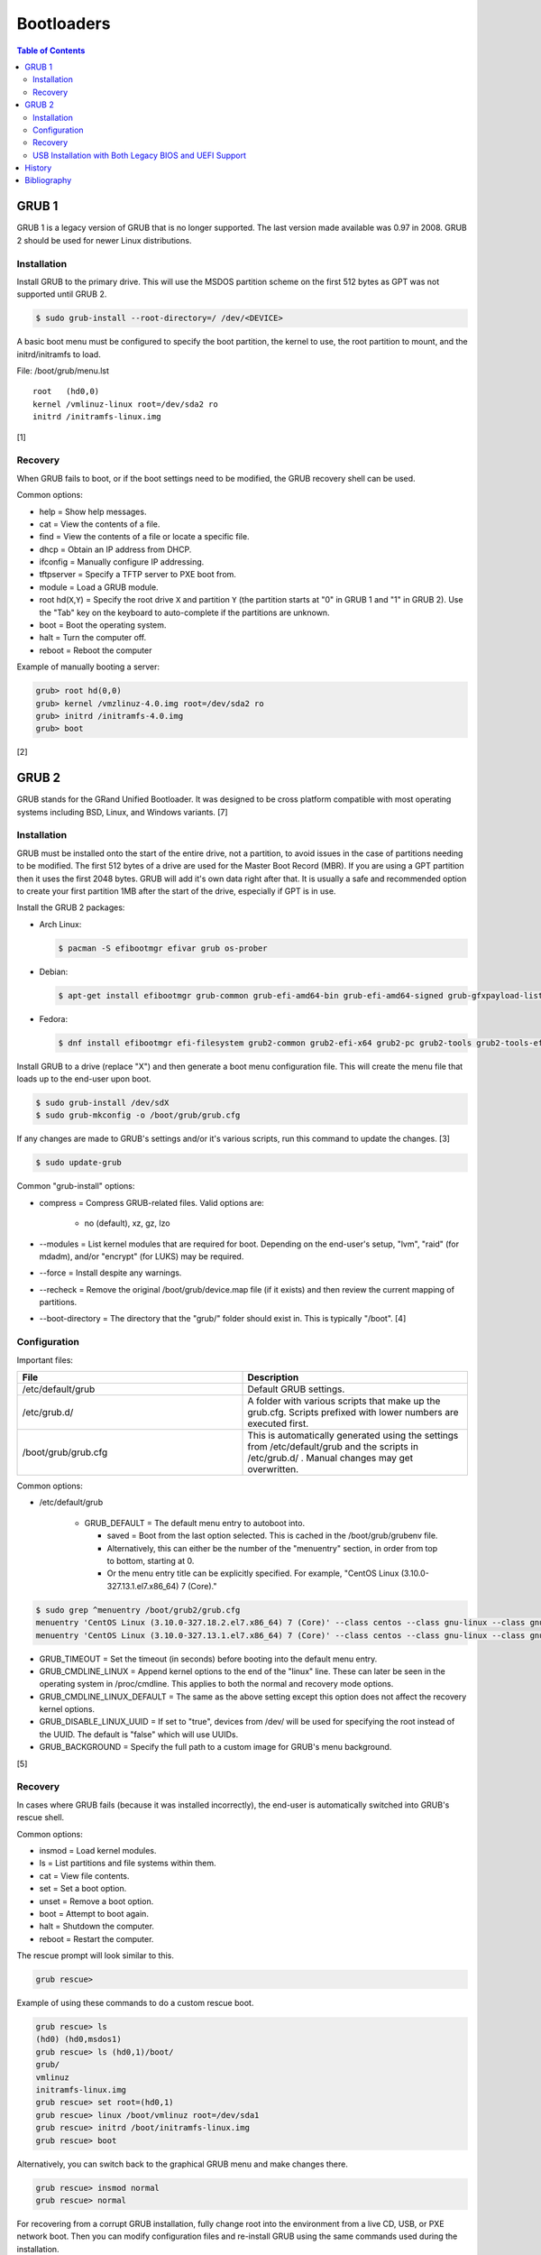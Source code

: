 Bootloaders
===========

.. contents:: Table of Contents

GRUB 1
------

GRUB 1 is a legacy version of GRUB that is no longer supported. The last
version made available was 0.97 in 2008. GRUB 2 should be used for newer
Linux distributions.

Installation
~~~~~~~~~~~~

Install GRUB to the primary drive. This will use the MSDOS partition
scheme on the first 512 bytes as GPT was not supported until GRUB 2.

.. code-block:: sh

    $ sudo grub-install --root-directory=/ /dev/<DEVICE>

A basic boot menu must be configured to specify the boot partition, the
kernel to use, the root partition to mount, and the initrd/initramfs to
load.

File: /boot/grub/menu.lst

::

    root   (hd0,0)
    kernel /vmlinuz-linux root=/dev/sda2 ro
    initrd /initramfs-linux.img

[1]

Recovery
~~~~~~~~

When GRUB fails to boot, or if the boot settings need to be modified,
the GRUB recovery shell can be used.

Common options:

-  help = Show help messages.
-  cat = View the contents of a file.
-  find = View the contents of a file or locate a specific file.
-  dhcp = Obtain an IP address from DHCP.
-  ifconfig = Manually configure IP addressing.
-  tftpserver = Specify a TFTP server to PXE boot from.
-  module = Load a GRUB module.
-  root hd(\ ``X``,\ ``Y``) = Specify the root drive ``X`` and partition
   ``Y`` (the partition starts at "0" in GRUB 1 and "1" in GRUB 2). Use
   the "Tab" key on the keyboard to auto-complete if the partitions are
   unknown.
-  boot = Boot the operating system.
-  halt = Turn the computer off.
-  reboot = Reboot the computer

Example of manually booting a server:

.. code-block:: sh

    grub> root hd(0,0)
    grub> kernel /vmzlinuz-4.0.img root=/dev/sda2 ro
    grub> initrd /initramfs-4.0.img
    grub> boot

[2]

GRUB 2
------

GRUB stands for the GRand Unified Bootloader. It was designed to be
cross platform compatible with most operating systems including BSD,
Linux, and Windows variants. [7]

Installation
~~~~~~~~~~~~

GRUB must be installed onto the start of the entire drive, not a
partition, to avoid issues in the case of partitions needing to be
modified. The first 512 bytes of a drive are used for the Master Boot
Record (MBR). If you are using a GPT partition then it uses the first
2048 bytes. GRUB will add it's own data right after that. It is usually
a safe and recommended option to create your first partition 1MB after
the start of the drive, especially if GPT is in use.

Install the GRUB 2 packages:

-  Arch Linux:

   .. code-block:: sh

      $ pacman -S efibootmgr efivar grub os-prober

-  Debian:

   .. code-block:: sh

      $ apt-get install efibootmgr grub-common grub-efi-amd64-bin grub-efi-amd64-signed grub-gfxpayload-lists grub-pc grub-pc-bin libefiboot1 libefivar1 os-prober shim shim-signed

-  Fedora:

   .. code-block:: sh

      $ dnf install efibootmgr efi-filesystem grub2-common grub2-efi-x64 grub2-pc grub2-tools grub2-tools-efi grub2-tools-extra grub2-tools-minimal grubby os-prober shim-x64

Install GRUB to a drive (replace "X") and then generate a boot menu
configuration file. This will create the menu file that loads up to the
end-user upon boot.

.. code-block:: sh

    $ sudo grub-install /dev/sdX
    $ sudo grub-mkconfig -o /boot/grub/grub.cfg

If any changes are made to GRUB's settings and/or it's various scripts,
run this command to update the changes. [3]

.. code-block:: sh

    $ sudo update-grub

Common "grub-install" options:

-  compress = Compress GRUB-related files. Valid options are:

    -  no (default), xz, gz, lzo

-  --modules = List kernel modules that are required for boot. Depending on the end-user's setup, "lvm", "raid" (for mdadm), and/or "encrypt" (for LUKS) may be required.
-  --force = Install despite any warnings.
-  --recheck = Remove the original /boot/grub/device.map file (if it exists) and then review the current mapping of partitions.
-  --boot-directory = The directory that the "grub/" folder should exist in. This is typically "/boot". [4]

Configuration
~~~~~~~~~~~~~

Important files:

.. csv-table::
   :header: File, Description
   :widths: 20, 20

   "/etc/default/grub", "Default GRUB settings."
   "/etc/grub.d/", "A folder with various scripts that make up the grub.cfg. Scripts prefixed with lower numbers are executed first."
   "/boot/grub/grub.cfg", "This is automatically generated using the settings from /etc/default/grub and the scripts in /etc/grub.d/ . Manual changes may get overwritten."

Common options:

-  /etc/default/grub

    -   GRUB\_DEFAULT = The default menu entry to autoboot into.

        -  saved = Boot from the last option selected. This is cached in the /boot/grub/grubenv file.
        -  Alternatively, this can either be the number of the "menuentry" section, in order from top to bottom, starting at 0.
        -  Or the menu entry title can be explicitly specified. For example, "CentOS Linux (3.10.0-327.13.1.el7.x86\_64) 7 (Core)."

.. code-block:: sh

    $ sudo grep ^menuentry /boot/grub2/grub.cfg
    menuentry 'CentOS Linux (3.10.0-327.18.2.el7.x86_64) 7 (Core)' --class centos --class gnu-linux --class gnu --class os --unrestricted $menuentry_id_option 'gnulinux-3.10.0-327.18.2.el7.x86_64-advanced-d2e5b723-0055-4157-9197-e7d715937e8b' {
    menuentry 'CentOS Linux (3.10.0-327.13.1.el7.x86_64) 7 (Core)' --class centos --class gnu-linux --class gnu --class os --unrestricted $menuentry_id_option 'gnulinux-3.10.0-327.13.1.el7.x86_64-advanced-d2e5b723-0055-4157-9197-e7d715937e8b' {

-  GRUB\_TIMEOUT = Set the timeout (in seconds) before booting into the
   default menu entry.
-  GRUB\_CMDLINE\_LINUX = Append kernel options to the end of the
   "linux" line. These can later be seen in the operating system in
   /proc/cmdline. This applies to both the normal and recovery mode
   options.
-  GRUB\_CMDLINE\_LINUX\_DEFAULT = The same as the above setting except
   this option does not affect the recovery kernel options.
-  GRUB\_DISABLE\_LINUX\_UUID = If set to "true", devices from /dev/
   will be used for specifying the root instead of the UUID. The default
   is "false" which will use UUIDs.
-  GRUB\_BACKGROUND = Specify the full path to a custom image for GRUB's
   menu background.

[5]

Recovery
~~~~~~~~

In cases where GRUB fails (because it was installed incorrectly), the
end-user is automatically switched into GRUB's rescue shell.

Common options:

-  insmod = Load kernel modules.
-  ls = List partitions and file systems within them.
-  cat = View file contents.
-  set = Set a boot option.
-  unset = Remove a boot option.
-  boot = Attempt to boot again.
-  halt = Shutdown the computer.
-  reboot = Restart the computer.

The rescue prompt will look similar to this.

.. code-block:: sh

    grub rescue>

Example of using these commands to do a custom rescue boot.

.. code-block:: sh

    grub rescue> ls
    (hd0) (hd0,msdos1)
    grub rescue> ls (hd0,1)/boot/
    grub/
    vmlinuz
    initramfs-linux.img
    grub rescue> set root=(hd0,1)
    grub rescue> linux /boot/vmlinuz root=/dev/sda1
    grub rescue> initrd /boot/initramfs-linux.img
    grub rescue> boot

Alternatively, you can switch back to the graphical GRUB menu and make
changes there.

.. code-block:: sh

    grub rescue> insmod normal
    grub rescue> normal

For recovering from a corrupt GRUB installation, fully change root into
the environment from a live CD, USB, or PXE network boot. Then you can
modify configuration files and re-install GRUB using the same commands
used during the installation.

In this example, /dev/sda2 is the root partition and /dev/sda1 is the
boot partition. [6]

.. code-block:: sh

    $ sudo mount /dev/sda2 /mnt
    $ sudo mount /dev/sda1 /mnt/boot
    $ sudo mount --bind /dev /mnt/dev
    $ sudo mount -t proc proc /mnt/proc
    $ sudo mount --bind /run /mnt/run
    $ sudo mount -t sysfs sys /mnt/sys
    $ chroot /mnt
    $ /bin/bash
    $ export PATH="$PATH:/sbin:/bin"

If you need to recover GRUB from a chroot that is based on a LVM on the
host node, make sure that LVM tools are installed on the guest. This way
it can properly see the logical volume as a block device.

Debian:

.. code-block:: sh

    $ sudo apt-get install lvm2

Fedora:

.. code-block:: sh

    $ sudo yum install lvm2

USB Installation with Both Legacy BIOS and UEFI Support
~~~~~~~~~~~~~~~~~~~~~~~~~~~~~~~~~~~~~~~~~~~~~~~~~~~~~~~

Linux can be installed onto a portable storage device that can boot in both legacy BIOS computers and newer UEFI computers.

-  Partition table requirements:

   -  GPT partition table.
   -  BIOS boot partition: 1MB unformatted partition with the "BIOS boot" flag/type.
   -  EFI partition: >= 200MB vfat (fat32) partition mounted at ``/boot/efi``.
   -  Linux boot partition: 1GB partition with a stable file system (such as ext4) mounted at ``/boot``.

After setting up the partitions and installing the operating system with UEFI support, chroot into the new installation before rebooting. Reinstall the GRUB packages to re-run the installation scripts, rebuild the GRUB configuration file, and then install the legacy BIOS GRUB onto the BIOS boot partition by specifying the block device (not the partition itself).

Arch Linux:

.. code-block:: sh

   $ pacman -S grub
   # Arch Linux uses the same GRUB configuration file for both legacy BIOS and UEFI boot.
   $ grub-mkconfig -o /boot/grub/grub.cfg
   $ grub-install --target=i386-pc <DEVICE>

Fedora:

.. code-block:: sh

   $ dnf reinstall efibootmgr grub2-efi-x64 grub2-pc shim-x64
   $ grub2-mkconfig -o /boot/efi/EFI/fedora/grub.cfg
   $ grub2-mkconfig -o /boot/grub2/grub.cfg
   $ grub2-install --target=i386-pc <DEVICE>

[8]

History
-------

-  `Latest <https://github.com/ekultails/rootpages/commits/master/src/administration/bootloaders.rst>`__
-  `< 2019.01.01 <https://github.com/ekultails/rootpages/commits/master/src/bootloaders.rst>`__
-  `< 2018.01.01 <https://github.com/ekultails/rootpages/commits/master/markdown/bootloaders.md>`__

Bibliography
------------

1. "GRUB Legacy." Arch Linux Wiki. January 11, 2017. Accessed February 8, 2017. https://wiki.archlinux.org/index.php/GRUB\_Legacy
2. "GNU GRUB Manual 0.97." GNU. Accessed February 8, 2017. https://www.gnu.org/software/grub/manual/legacy/grub.html
3. "GRUB." Arch Linux Wiki. May 27, 2016. https://wiki.archlinux.org/index.php/GRUB
4. "GRUB2-INSTALL MAN PAGE." Mankier. February 26, 2014. https://www.mankier.com/8/grub2-install
5. "GRUB2/Setup." Ubuntu Documentation. November 29, 2015. https://help.ubuntu.com/community/Grub2/Setup
6. "Grub2/Installing." Ubuntu Documentation. March 6, 2015. https://help.ubuntu.com/community/Grub2/Installing
7. "GNU GRUB Manual 2.00." GNU. Accessed June 27, 2016. https://www.gnu.org/software/grub/manual/grub.html
8. "Is a hybrid Linux USB-Stick for UEFI & legacy BIOS possible?" Super User. March 11, 2018. Accessed June 17, 2020. https://superuser.com/questions/801515/is-a-hybrid-linux-usb-stick-for-uefi-legacy-bios-possible
